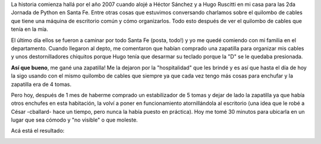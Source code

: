 .. link:
.. description:
.. tags: general
.. date: 2010/11/28 17:58:42
.. title: Una zapatilla con historia
.. slug: una-zapatilla-con-historia

La historia comienza hallá por el año 2007 cuando alojé a Héctor Sánchez
y a Hugo Ruscitti en mi casa para las 2da Jornada de Python en Santa Fe.
Entre otras cosas que estuvimos conversando charlamos sobre el quilombo
de cables que tiene una máquina de escritorio común y cómo organizarlos.
Todo esto después de ver el quilombo de cables que tenía en la mía.

El último día ellos se fueron a caminar por todo Santa Fe (posta, todo!)
y yo me quedé comiendo con mi familia en el departamento. Cuando
llegaron al depto, me comentaron que habían comprado una zapatilla para
organizar mis cables y unos destornilladores chiquitos porque Hugo tenía
que desarmar su teclado porque la "D" se le quedaba presionada.

**Así que bueno**, me gané una zapatilla! Me la dejaron por la
"hospitalidad" que les brindé y es así que hasta el día de hoy la sigo
usando con el mismo quilombo de cables que siempre ya que cada vez tengo
más cosas para enchufar y la zapatilla era de 4 tomas.

Pero hoy, después de 1 mes de haberme comprado un estabilizador de 5
tomas y dejar de lado la zapatilla ya que había otros enchufes en esta
habitación, la volví a poner en funcionamiento atornillándola al
escritorio (una idea que le robé a César -cballard- hace un tiempo, pero
nunca la había puesto en práctica). Hoy me tomé 30 minutos para ubicarla
en un lugar que sea cómodo y "no visible" o que moleste.

Acá está el resultado:

|image0|

.. |image0| image:: http://humitos.files.wordpress.com/2010/11/pb281517.jpg?w=300
   :target: http://humitos.files.wordpress.com/2010/11/pb281517.jpg

